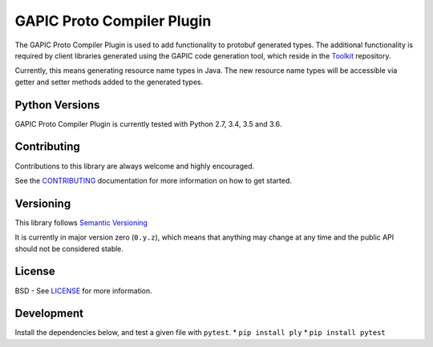 GAPIC Proto Compiler Plugin
================================

.. image:: https://img.shields.io/travis/googleapis/protoc-java-resource-names-plugin.svg
    :target: https://travis-ci.org/googleapis/protoc-java-resource-names-plugin

The GAPIC Proto Compiler Plugin is used to add functionality to protobuf
generated types. The additional functionality is required by client libraries
generated using the GAPIC code generation tool, which reside in the
`Toolkit`_ repository.

Currently, this means generating resource name types in Java. The new resource
name types will be accessible via getter and setter methods added to the
generated types.

.. _`Toolkit`: https://github.com/googleapis/toolkit/


Python Versions
---------------

GAPIC Proto Compiler Plugin is currently tested with Python 2.7, 3.4, 3.5 and 3.6.


Contributing
------------

Contributions to this library are always welcome and highly encouraged.

See the `CONTRIBUTING`_ documentation for more information on how to get started.

.. _`CONTRIBUTING`: https://github.com/googleapis/proto-compiler-plugin/blob/master/CONTRIBUTING.rst


Versioning
----------

This library follows `Semantic Versioning`_

It is currently in major version zero (``0.y.z``), which means that anything
may change at any time and the public API should not be considered
stable.

.. _`Semantic Versioning`: http://semver.org/


License
-------

BSD - See `LICENSE`_ for more information.

.. _`LICENSE`: https://github.com/googleapis/proto-compiler-plugin/blob/master/LICENSE

Development
-----------

Install the dependencies below, and test a given file with ``pytest``.
* ``pip install ply``
* ``pip install pytest``

